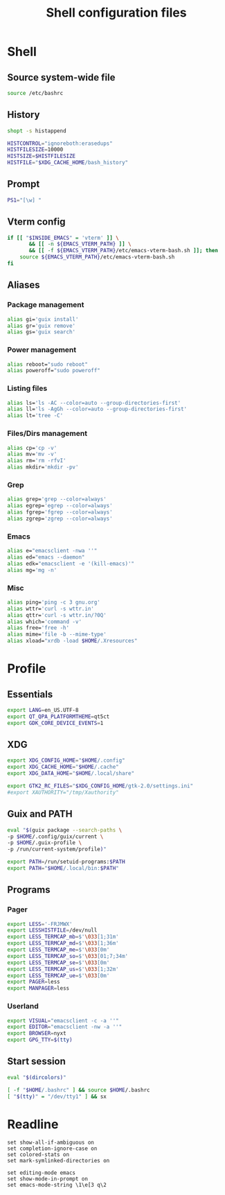#+title: Shell configuration files

* Shell
:properties:
:header-args: :tangle .bashrc
:end:

** Source system-wide file

#+begin_src sh
source /etc/bashrc
#+end_src

** History

#+begin_src sh
shopt -s histappend

HISTCONTROL="ignoreboth:erasedups"
HISTFILESIZE=10000
HISTSIZE=$HISTFILESIZE
HISTFILE="$XDG_CACHE_HOME/bash_history"
#+end_src

** Prompt

#+begin_src sh
PS1="[\w] "
#+end_src

** Vterm config

#+begin_src sh
if [[ "$INSIDE_EMACS" = 'vterm' ]] \
       && [[ -n ${EMACS_VTERM_PATH} ]] \
       && [[ -f ${EMACS_VTERM_PATH}/etc/emacs-vterm-bash.sh ]]; then
	source ${EMACS_VTERM_PATH}/etc/emacs-vterm-bash.sh
fi
#+end_src

** Aliases

*** Package management

#+begin_src sh
alias gi='guix install'
alias gr='guix remove'
alias gs='guix search'
#+end_src

*** Power management

#+begin_src sh
alias reboot="sudo reboot"
alias poweroff="sudo poweroff"
#+end_src

*** Listing files

#+begin_src sh
alias ls='ls -AC --color=auto --group-directories-first'
alias ll='ls -AgGh --color=auto --group-directories-first'
alias lt='tree -C'
#+end_src

*** Files/Dirs management

#+begin_src sh
alias cp='cp -v'
alias mv='mv -v'
alias rm='rm -rfvI'
alias mkdir='mkdir -pv'
#+end_src

*** Grep

#+begin_src sh
alias grep='grep --color=always'
alias egrep='egrep --color=always'
alias fgrep='fgrep --color=always'
alias zgrep='zgrep --color=always'
#+end_src

*** Emacs

#+begin_src sh
alias e="emacsclient -nwa ''"
alias ed="emacs --daemon"
alias edk="emacsclient -e '(kill-emacs)'"
alias mg='mg -n'
#+end_src

*** Misc

#+begin_src sh
alias ping='ping -c 3 gnu.org'
alias wttr='curl -s wttr.in'
alias qttr='curl -s wttr.in/?0Q'
alias which='command -v'
alias free='free -h'
alias mime='file -b --mime-type'
alias xload="xrdb -load $HOME/.Xresources"
#+end_src

* Profile
:properties:
:header-args: :tangle .profile
:end:

** Essentials

#+begin_src sh
export LANG=en_US.UTF-8
export QT_QPA_PLATFORMTHEME=qt5ct
export GDK_CORE_DEVICE_EVENTS=1
#+end_src

** XDG

#+begin_src sh
export XDG_CONFIG_HOME="$HOME/.config"
export XDG_CACHE_HOME="$HOME/.cache"
export XDG_DATA_HOME="$HOME/.local/share"

export GTK2_RC_FILES="$XDG_CONFIG_HOME/gtk-2.0/settings.ini"
#export XAUTHORITY="/tmp/Xauthority"
#+end_src

** Guix and PATH

#+begin_src sh
eval "$(guix package --search-paths \
-p $HOME/.config/guix/current \
-p $HOME/.guix-profile \
-p /run/current-system/profile)"

export PATH=/run/setuid-programs:$PATH
export PATH="$HOME/.local/bin:$PATH"
#+end_src

** Programs

*** Pager

#+begin_src sh
export LESS='-FRJMWX'
export LESSHISTFILE=/dev/null
export LESS_TERMCAP_mb=$'\033[1;31m'
export LESS_TERMCAP_md=$'\033[1;36m'
export LESS_TERMCAP_me=$'\033[0m'
export LESS_TERMCAP_so=$'\033[01;7;34m'
export LESS_TERMCAP_se=$'\033[0m'
export LESS_TERMCAP_us=$'\033[1;32m'
export LESS_TERMCAP_ue=$'\033[0m'
export PAGER=less
export MANPAGER=less
#+end_src

*** Userland

#+begin_src sh
export VISUAL="emacsclient -c -a ''"
export EDITOR="emacsclient -nw -a ''"
export BROWSER=nyxt
export GPG_TTY=$(tty)
#+end_src

** Start session

#+begin_src sh
eval "$(dircolors)"

[ -f "$HOME/.bashrc" ] && source $HOME/.bashrc
[ "$(tty)" = "/dev/tty1" ] && sx
#+end_src

* Readline

#+begin_src conf-space :tangle .inputrc
set show-all-if-ambiguous on
set completion-ignore-case on
set colored-stats on
set mark-symlinked-directories on

set editing-mode emacs
set show-mode-in-prompt on
set emacs-mode-string \1\e[3 q\2
#+end_src
